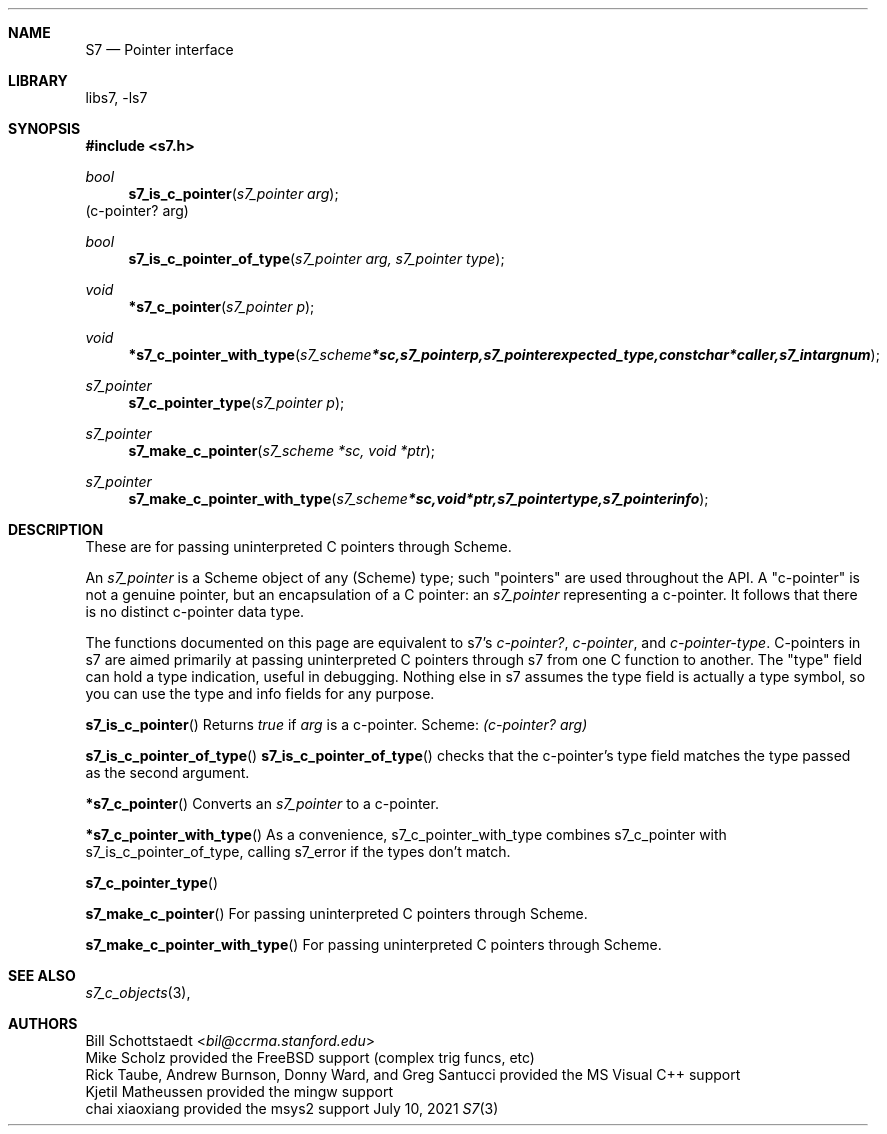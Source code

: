 .Dd July 10, 2021
.Dt S7 3
.Sh NAME
.Nm S7
.Nd Pointer interface
.Sh LIBRARY
libs7, -ls7
.Sh SYNOPSIS
.In s7.h
.Ft bool
.Fn s7_is_c_pointer "s7_pointer arg"
(c-pointer? arg)
.Ft bool
.Fn s7_is_c_pointer_of_type "s7_pointer arg, s7_pointer type"
.Ft void
.Fn *s7_c_pointer "s7_pointer p"
.Ft void
.Fn *s7_c_pointer_with_type "s7_scheme *sc, s7_pointer p, s7_pointer expected_type, const char *caller, s7_int argnum"
.Ft s7_pointer
.Fn s7_c_pointer_type "s7_pointer p"
.Ft s7_pointer
.Fn s7_make_c_pointer "s7_scheme *sc, void *ptr"
.Ft s7_pointer
.Fn s7_make_c_pointer_with_type "s7_scheme *sc, void *ptr, s7_pointer type, s7_pointer info"
.Sh DESCRIPTION
These are for passing uninterpreted C pointers through Scheme.
.Pp
An
.Em s7_pointer
is a Scheme object of any (Scheme) type; such "pointers" are used throughout the API.  A "c-pointer" is not a genuine pointer, but an encapsulation of a C pointer: an
.Em s7_pointer
representing a c-pointer. It follows that there is no distinct c-pointer data type.
.Pp
The functions documented on this page are equivalent to s7's
.Em c-pointer? ,
.Em c-pointer ,
and
.Em c-pointer-type .
C-pointers in s7 are aimed primarily at passing uninterpreted C pointers through s7 from one C function to another. The "type" field can hold a type indication, useful in debugging.
Nothing else in s7 assumes the type field is actually a type symbol, so you can use the type and info fields for any purpose.
.Pp
.Pp
.Fn s7_is_c_pointer
Returns
.Em true
if
.Em arg
is a c-pointer.  Scheme:
.Em (c-pointer? arg)
.Pp
.Fn s7_is_c_pointer_of_type
.Fn s7_is_c_pointer_of_type
checks that the c-pointer's type field matches the type passed as the second argument.
.Pp
.Fn *s7_c_pointer
Converts an
.Em s7_pointer
to a c-pointer.
.Pp
.Fn *s7_c_pointer_with_type
As a convenience, s7_c_pointer_with_type combines s7_c_pointer with s7_is_c_pointer_of_type, calling s7_error if the types don't match.
.Pp
.Fn s7_c_pointer_type
.Pp
.Fn s7_make_c_pointer
For passing uninterpreted C pointers through Scheme.
.Pp
.Fn s7_make_c_pointer_with_type
For passing uninterpreted C pointers through Scheme.
.Pp
.Sh SEE ALSO
.Xr s7_c_objects 3 ,
.Sh AUTHORS
.An Bill Schottstaedt Aq Mt bil@ccrma.stanford.edu
.An Mike Scholz
provided the FreeBSD support (complex trig funcs, etc)
.An Rick Taube, Andrew Burnson, Donny Ward, and Greg Santucci
provided the MS Visual C++ support
.An Kjetil Matheussen
provided the mingw support
.An chai xiaoxiang
provided the msys2 support
